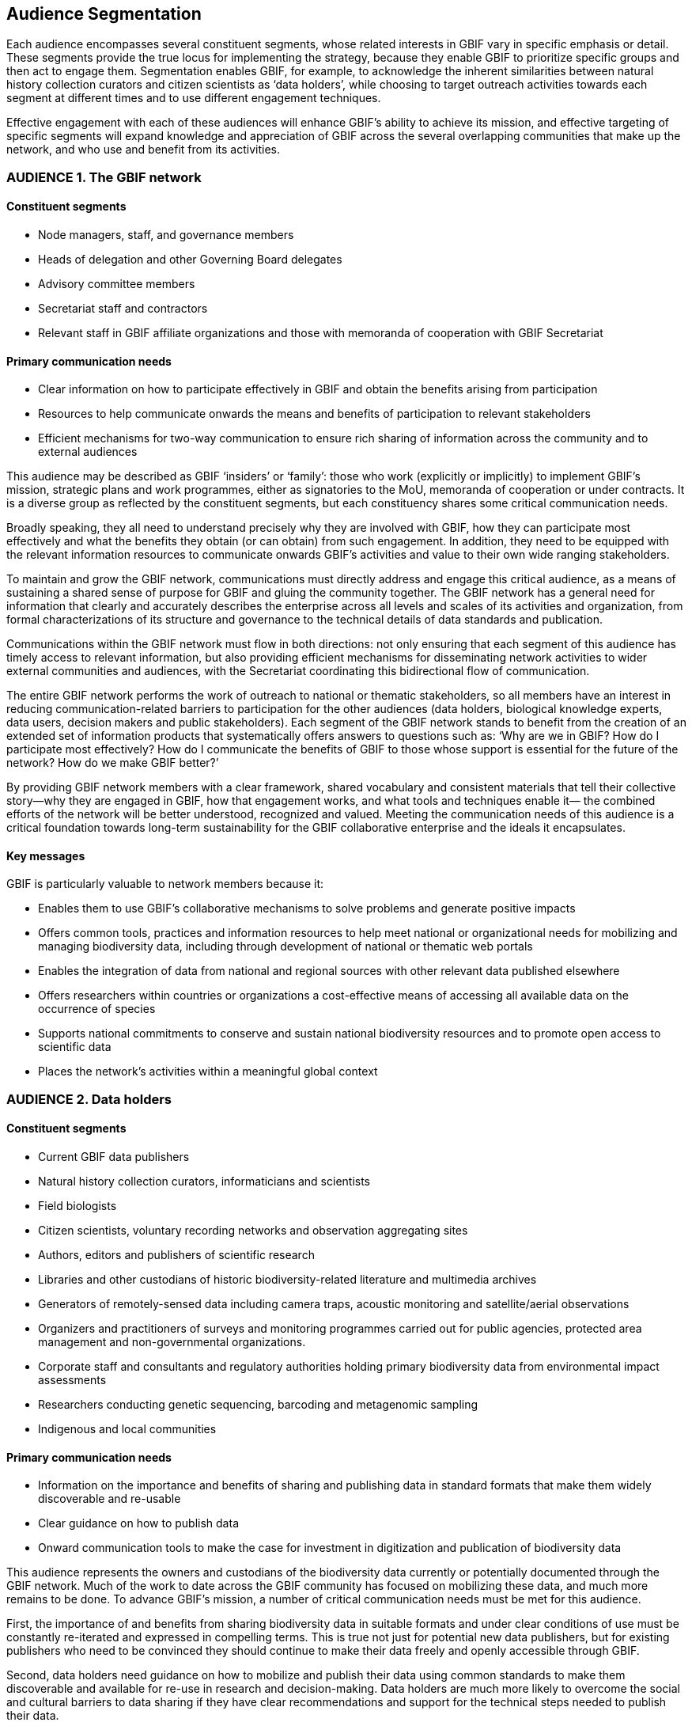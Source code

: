 == Audience Segmentation

Each audience encompasses several constituent segments, whose related interests in GBIF vary in specific emphasis or detail. These segments provide the true locus for implementing the strategy, because they enable GBIF to prioritize specific groups and then act to engage them. Segmentation enables GBIF, for example, to acknowledge the inherent similarities between natural history collection curators and citizen scientists as ‘data holders’, while choosing to target outreach activities towards each segment at different times and to use different engagement techniques. 

Effective engagement with each of these audiences will enhance GBIF’s ability to achieve its mission, and effective targeting of specific segments will expand knowledge and appreciation of GBIF across the several overlapping communities that make up the network, and who use and benefit from its activities.

=== AUDIENCE 1. The GBIF network

==== Constituent segments

* Node managers, staff, and governance members
* Heads of delegation and other Governing Board delegates
*	Advisory committee members
*	Secretariat staff and contractors
*	Relevant staff in GBIF affiliate organizations and those with memoranda of cooperation with GBIF Secretariat

==== Primary communication needs

* Clear information on how to participate effectively in GBIF and obtain the benefits arising from participation
*	Resources to help communicate onwards the means and benefits of participation to relevant stakeholders
*	Efficient mechanisms for two-way communication to ensure rich sharing of information across the community and to external audiences 

This audience may be described as GBIF ‘insiders’ or ‘family’: those who work (explicitly or implicitly) to implement GBIF’s mission, strategic plans and work programmes, either as signatories to the MoU, memoranda of cooperation or under contracts. It is a diverse group as reflected by the constituent segments, but each constituency shares some critical communication needs. 

Broadly speaking, they all need to understand precisely why they are involved with GBIF, how they can participate most effectively and what the benefits they obtain (or can obtain) from such engagement. In addition, they need to be equipped with the relevant information resources to communicate onwards GBIF’s activities and value to their own wide ranging stakeholders. 

To maintain and grow the GBIF network, communications must directly address and engage this critical audience, as a means of sustaining a shared sense of purpose for GBIF and gluing the community together. The GBIF network has a general need for information that clearly and accurately describes the enterprise across all levels and scales of its activities and organization, from formal characterizations of its structure and governance to the technical details of data standards and publication. 

Communications within the GBIF network must flow in both directions: not only ensuring that each segment of this audience has timely access to relevant information, but also providing efficient mechanisms for disseminating network activities to wider external communities and audiences, with the Secretariat coordinating this bidirectional flow of communication. 

The entire GBIF network performs the work of outreach to national or thematic stakeholders, so all members have an interest in reducing communication-related barriers to participation for the other audiences (data holders, biological knowledge experts, data users, decision makers and public stakeholders). Each segment of the GBIF network stands to benefit from the creation of an extended set of information products that systematically offers answers to questions such as: ‘Why are we in GBIF? How do I participate most effectively? How do I communicate the benefits of GBIF to those whose support is essential for the future of the network? How do we make GBIF better?’

By providing GBIF network members with a clear framework, shared vocabulary and consistent materials that tell their collective story—why they are engaged in GBIF, how that engagement works, and what tools and techniques enable it— the combined efforts of the network will be better understood, recognized and valued. Meeting the communication needs of this audience is a critical foundation towards long-term sustainability for the GBIF collaborative enterprise and the ideals it encapsulates. 

==== Key messages 

GBIF is particularly valuable to network members because it:

*	Enables them to use GBIF’s collaborative mechanisms to solve problems and generate positive impacts
*	Offers common tools, practices and information resources to help meet national or organizational needs for mobilizing and managing biodiversity data, including through development of national or thematic web portals
*	Enables the integration of data from national and regional sources with other relevant data published elsewhere
*	Offers researchers within countries or organizations a cost-effective means of accessing all available data on the occurrence of species 
*	Supports national commitments to conserve and sustain national biodiversity resources and to promote open access to scientific data
*	Places the network’s activities within a meaningful global context

=== AUDIENCE 2. Data holders

==== Constituent segments 

* Current GBIF data publishers
*	Natural history collection curators, informaticians and scientists
*	Field biologists
*	Citizen scientists, voluntary recording networks and observation aggregating sites 
*	Authors, editors and publishers of scientific research
*	Libraries and other custodians of historic biodiversity-related literature and multimedia archives
*	Generators of remotely-sensed data including camera traps, acoustic monitoring and satellite/aerial observations
*	Organizers and practitioners of surveys and monitoring programmes carried out for public agencies, protected area management and non-governmental organizations.
*	Corporate staff and consultants and regulatory authorities holding primary biodiversity data from environmental impact assessments
*	Researchers conducting genetic sequencing, barcoding and metagenomic sampling
*	Indigenous and local communities

==== Primary communication needs 

*	Information on the importance and benefits of sharing and publishing data in standard formats that make them widely discoverable and re-usable
*	Clear guidance on how to publish data 
*	Onward communication tools to make the case for investment in digitization and publication of biodiversity data 

This audience represents the owners and custodians of the biodiversity data currently or potentially documented through the GBIF network. Much of the work to date across the GBIF community has focused on mobilizing these data, and much more remains to be done. To advance GBIF’s mission, a number of critical communication needs must be met for this audience.

First, the importance of and benefits from sharing biodiversity data in suitable formats and under clear conditions of use must be constantly re-iterated and expressed in compelling terms.  This is true not just for potential new data publishers, but for existing publishers who need to be convinced they should continue to make their data freely and openly accessible through GBIF.

Second, data holders need guidance on how to mobilize and publish their data using common standards to make them discoverable and available for re-use in research and decision-making. Data holders are much more likely to overcome the social and cultural barriers to data sharing if they have clear recommendations and support for the technical steps needed to publish their data.

Finally, data holders need secondary communication tools that enable them to make the case for investment in and commitment to mobilizing data, both within their own institutions and to potential funders, These resources must demonstrate the value of large-scale digitization of natural history collections, including mechanisms to report the uses made of individual datasets and records based on download requests and citations. 

To reach the whole of this audience, communication tools need to be suitable for a wide range of different groups, including people still unfamiliar with the arguments for and techniques of biodiversity data publication. These may include local authorities, indigenous and local communities, and corporate holders of biodiversity data.

For this audience too, two-way communication is important. Through its global communication channels, GBIF can and already does publicize the efforts made by individual publishers to share their datasets for the public good; this can help to bring recognition for those efforts and even encourage competition among institutions to establish a good reputation for data sharing.

==== Key messages 

GBIF is particularly valuable to data holders because it:

* Enables efficient means to mobilize, manage and publish digital biodiversity data
*	Helps provide institutional visibility and recognition for sharing biodiversity data in formats suitable for discovery and re-use
*	Provides free, open-access tools and guidance for publishing digital datasets
*	Promotes practices that ensure data persistence and data provenance
*	Helps comply with open data regulations and requirements

=== AUDIENCE 3. Biological knowledge experts

==== Constituent segments

* Zoologists, botanists, mycologists and other species specialists
* Taxonomists
* Ecologists
* Expert networks 
* Nomenclatural associations

==== Primary communication needs 

* Familiarity with GBIF’s current activities, capabilities, limitations and potential as a global virtual natural history collection
* Guidance about how best to engage with the GBIF network and its data holders to steadily and consistently improve the quality of open access biodiversity information
* Assurance of the value of such engagement in terms of advancing their own professional interests, the biological sciences and biodiversity conservation

This audience represents a core community of individual scientists and experts. Their confidence in the usefulness of data mobilized through GBIF depends crucially on constant improvement in data quality, and this requires expertise that can only realistically come from voluntary curation from existing knowledge networks. Some of the strongest criticisms of GBIF have come within this group, as these experts are acutely aware of shortcomings in data quality that have arisen from the comparatively open system of publishing data through GBIF. Effective engagement with their ongoing work is critical for expanding and refining the pool of high-quality globally consistent biodiversity data for all other users. 

Among the key communication challenges related to this audience is to ensure that their view of GBIF is based on accurate, up-to-date information about the network and the data it serves, rather than outdated impressions arising from earlier experiences and preconceptions. These experts need to believe that they themselves have an interest in contributing their expertise to assist in curating and improving the data published through GBIF. A major communication task in relation to this audience is to turn critics into collaborators. Biodiversity knowledge experts require persuasion that GBIF offers a robust research infrastructure—a ‘virtual natural history collection’ that enables curation of biodiversity knowledge and provides scientific evidence that supports both research and policy. 

This group possesses knowledge for identifying both the gaps in the data currently accessible through GBIF and the shortcomings of the data already available. Targeted engagement can help tap that knowledge to develop priorities for data mobilization and to improve the accuracy and fitness for use of data already served by GBIF’s publishers. Succeeding with this strategy will eliminate the false distinction between ‘GBIF data’ and ‘expert knowledge’: these sources of information can and should be viewed as integrated and mutually reinforcing.

==== Key messages 

GBIF is particularly valuable to biodiversity knowledge experts because it:

* Provides a platform for collaborative collection management and taxonomy that helps establish a ‘virtual natural history collection’ for the planet
* Pools the expertise of biodiversity specialists in order to improve the quality of freely available digital data, to the benefit of all
* Provides the means for long-term persistence of biodiversity collections data as insurance against potential loss of original data sources
* Enables discovery of millions of specimens and observation records, increasingly accompanied by images or audio recordings, with links enabling further study
* Complements the work of expert groups by integrating evidence that may inform judgments on species ranges and/or conservation priorities, while providing the means for publication and curation of occurrence data arising from expert assessments.

=== AUDIENCE 4. Data users

==== Constituent segments

*	Biologists, including zoologists, botanists and other specialists
*	Ecologists, including macroecologists and biogeographers 
*	Species distribution modellers (includes analysts of climate change impacts, invasive species risk, human disease vectors)
*	Conservation practitioners, including protected area planners and natural resource managers
*	Environmental impact analysts and strategic spatial planning authorities
*	Genetic resources experts (for crop diversity, medicinal compounds etc.)
*	Ecosystem assessment community

==== Primary communication needs

*	Promoting wider knowledge of GBIF’s ability to provide significant volumes of data fit for many of the uses these groups require
*	Fostering appreciation of the value and efficiency of having data from many different sources available from a single point of access 
*	Information resources on how to discover and use data through GBIF to best advantage, including recommendations on data filtering and cleaning
*	Communicating the importance of good citation practices and providing the means to implement them simply  

Users of the data available through GBIF encompass a wide range of specialists interested in the recorded distribution of species over space and time for a variety of reasons. Their interests may be to advance scientific understanding of evolutionary processes, trait development and ecological patterns over millions of years; they may involve modelling of species range shifts and future risks of pest and disease outbreaks based on climate change projections; they may also inform current decisions on the design of parks and the sensitive siting of industrial or residential developments. An emerging group of users are the practitioners of ecosystem assessments that evaluate the many provisioning, regulating, cultural and other support services provided by biodiversity to human societies and advise on the consequences of different policy scenarios.

Despite the diversity of these users, the disciplines and the sectors from which they emerge, they share a number of communication needs. Broadly speaking, their interest is in the availability of sufficient volumes of biodiversity data of sufficient quality and coverage to address their research or policy questions. This audience must first be aware of the potential for GBIF to provide for those needs, and this requires GBIF to communicate its services effectively in the information channels used by these groups. They must have access to appropriate information and guidance to enable them to use GBIF’s data resources to best effect.

Once such users succeed in making effective use of GBIF-mediated data, they can then become important communicators on GBIF’s behalf. They value the efficiency of a one-stop shop for biodiversity data, and they can argue persuasively that investment in the GBIF infrastructure creates cost savings by avoiding the need for time-consuming searches through multiple data sources. Two-way communication and engagement with such users has proven to be an effective communication tool by the Secretariat and others in the community to demonstrate GBIF’s value. 

A final important communication requirement for data users is to convey the importance of proper citation of original data sources in research or policy publications. While the primary interest of this audience tends to be accessing useful, reliable data through GBIF rather than in its source publisher, communications should emphasize that the data remain available only if data holders have incentives to share them—and proper attribution through citation is a critical part of that. Especially with the development of Digital Object Identifiers (DOIs) for datasets and downloads, GBIF should strongly promote best practices for data users to credit publishers and cite data accurately. 

==== Key messages 

GBIF is particularly valuable to data users because it:

*	Provides a one-stop shop for large volumes of relevant, well-organized data on the occurrence of species over space and time
*	Reduces costs of research by preventing the need to discover and obtain data from multiple sources
*	Enables modelling of species distributions to inform a wide range of research and policy goals
*	Provides a data layer that can be combined and integrated with other geospatial layers to create compelling visualizations for many applications
*	Integrates evidence of species occurrence that can supplement other sources to create inventories and checklists for any geographical area, including changes over time

=== AUDIENCE 5. Decision makers

==== Constituent segments

*	National government ministry and agency officials
*	Research funding agencies
*	Intergovernmental convention officials and national delegates
*	Global foundations

==== Primary communication needs 

*	Convincing leaders that GBIF’s mission coincides with high-priority policy objectives and global commitments
*	Demonstrating that investment in GBIF (globally and in-country) represents a cost-effective means of supporting those objectives and commitments
*	Persuasion that GBIF is not in competition with other biodiversity-related initiatives but rather supports and complements them.

GBIF’s future depends in part on remaining useful and relevant to a relatively small number of decision makers in key policymaking and funding positions. If these funders and executives are unconvinced of GBIF’s utility value, it will not survive even if all other aspects of its communication strategy are successful. The communication needs of this group are characterized by brevity and clarity; messages must be conveyed strategically, succinctly and persuasively, and often delivered opportunistically and at short notice. Decision makers are the primary consumers of the ‘elevator pitch’—the 30-second explanation of GBIF’s value that can influence participation or withdrawal of support from governments and agencies. 

Communications with this group should convince them to conclude that GBIF supports the objectives and obligations already on their list of priorities. Such priorities may include, for example, a country’s treaty obligations through the Convention on Biological Diversity (CBD) or national commitments to open access policies for data and science. They may also relate to objectives less directly connected to conservation or biological research per se, as with goals relating to human development, such as human health, food security and economic livelihoods.

In addition to convincing this audience of GBIF’s relevance, communication with them must also articulate the cost-effectiveness of investing in both the global infrastructure and the activities of the national node to support the development and maintenance of data-driven evidence for their goals and objectives.

Finally, engaging this audience needs to pre-empt questions about any perceived duplication between GBIF and other biodiversity-related information initiatives, stressing its complementarity with and, indeed, direct involvement in institutions such as the CBD, the Intergovernmental Platform on Biodiversity and Ecosystem Services (IPBES) and the Group on Earth Observations Biodiversity Observation Network (GEO BON). 

==== Key messages 

GBIF is particularly valuable to decision makers because it:

* Supports the information requirements for meeting national and global commitments, including biodiversity-related conventions and sustainable development goals
*	Leverages national, regional and global investment in scientific research by enabling cost-effective discovery and re-use of existing biodiversity data
*	Complements other biodiversity-related initiatives by providing data foundations for a wide range of studies, projects and applications
*	Helps to fulfill commitments to improve transparency and open access to scientific data 
*	Supports applied research relevant to policy decisions across a range of issues of primary economic and social importance, including food security, agricultural livelihoods, disease risk and the impacts of climate change. 

== AUDIENCE 6. Public stakeholders

==== Constituent segments

*	Early-career scientists
*	Educators (professors and teachers)
*	University students in biodiversity, environment and life sciences 
*	School students (tertiary, secondary, primary)
*	Wildlife enthusiasts
*	Environmentally engaged individuals
*	The wider software developer community

The audiences listed in the earlier part of this strategy each have distinct communication requirements that are indispensible to the GBIF’s global mission. These audiences extend into other groups for whom communication from the GBIF Secretariat may be less essential, but who nevertheless merit attention in this strategy because of the indirect or long-term benefits of raising awareness of GBIF. The Participants in the GBIF network also often have an interest in directly engaging these groups in order to build and consolidate support for their national, regional or thematic activities.

This broad audience of public stakeholders includes early-career scientists, educators and students (particularly in the life sciences), wildlife enthusiasts, and environmentally engaged citizens. These groups may have some interest in and awareness of GBIF.org as a freely available source of global data on biodiversity; however, their contact is more likely be with those sites aimed directly at lay audiences, some of which contribute data through GBIF or make use of GBIF as a data source. Portals developed by GBIF Participants also serve the function of informing local constituencies about the species that occur in their countries, regions and localities. 

Engagement with these groups is probably most effective in the context of citizen science (see also Audience Group 2 – Data holders). Several GBIF nodes have initiated highly successful campaigns to engage non-professional participants to generate data, for example, through ’bioblitz’ events and crowd-sourced digitization and curation of specimen data. Communication in the context of such activities shows individuals that their enthusiasm for wildlife can produce valuable scientific evidence that benefits the whole community while offering recognition for individual observers or collectors. Such communications provide value by expanding constituencies of support for global and national activities through GBIF .

A final set of stakeholders is the wider group of software developers that shows interest and appreciation of the open-access research infrastructure developed through GBIF to meet the challenges of biodiversity informatics. It is important to stay engaged with members of this specialist community, even if engaging them appears not to bring direct or immediate benefits to the GBIF mission. Their recognition of GBIF’s activities can help ensure that GBIF’s work is understood and appreciated as an important example of trends and developments across the wider technology and informatics sectors.

==== Key messages 

GBIF is particularly valuable to public stakeholders because it:

*	Establishes a foundation for greater knowledge about biodiversity worldwide
*	Offers opportunities to explore the global body of evidence about life on earth 
*	Promotes a culture of transparency, open access and evidence-based decision-making with benefits to all
*	Offers examples of innovative solutions for informatics and research infrastructure that are relevant and applicable to other communities and domains
